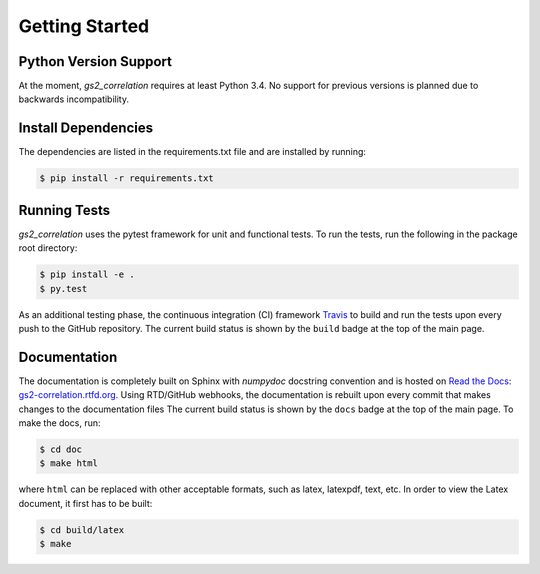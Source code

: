 Getting Started
===============

Python Version Support
----------------------

At the moment, `gs2_correlation` requires at least Python 3.4. No support for 
previous versions is planned due to backwards incompatibility.

Install Dependencies
--------------------

The dependencies are listed in the requirements.txt file and are installed by
running:

.. code:: bash

    $ pip install -r requirements.txt

Running Tests
-------------

`gs2_correlation` uses the pytest framework for unit and functional tests. To 
run the tests, run the following in the package root directory:

.. code:: bash

    $ pip install -e .
    $ py.test

As an additional testing phase, the continuous integration (CI) framework Travis_
to build and run the tests upon every push to the GitHub repository. The current 
build status is shown by the ``build`` badge at the top of the main page.

Documentation
-------------

The documentation is completely built on Sphinx with `numpydoc` docstring 
convention and is hosted on `Read the Docs`_: gs2-correlation.rtfd.org_. Using 
RTD/GitHub webhooks, the documentation is rebuilt upon every commit that makes
changes to the documentation files The current build status is shown by the 
``docs`` badge at the top of the main page. To make the docs, run:

.. code:: bash

    $ cd doc
    $ make html

where ``html`` can be replaced with other acceptable formats, such as latex,
latexpdf, text, etc. In order to view the Latex document, it first has to be 
built:

.. code:: bash

   $ cd build/latex
   $ make

.. _Read the Docs: https://readthedocs.org/ 
.. _gs2-correlation.rtfd.org : http://gs2-correlation.rtfd.org
.. _Travis: https://travis-ci.org/
